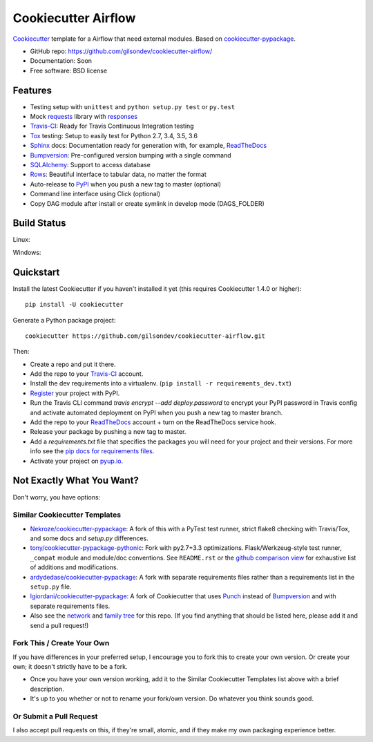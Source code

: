======================
Cookiecutter Airflow
======================

.. image:: https://pyup.io/repos/github/gilsondev/cookiecutter-airflow/shield.svg
     :target: https://pyup.io/repos/github/gilsondev/cookiecutter-airflow/
     :alt: Updates

.. image:: https://travis-ci.org/gilsondev/cookiecutter-airflow.svg?branch=master
    :target: https://travis-ci.org/gilsondev/cookiecutter-airflow

Cookiecutter_ template for a Airflow that need external modules. Based on cookiecutter-pypackage_.

* GitHub repo: https://github.com/gilsondev/cookiecutter-airflow/
* Documentation: Soon
* Free software: BSD license

Features
--------

* Testing setup with ``unittest`` and ``python setup.py test`` or ``py.test``
* Mock requests_ library with responses_
* Travis-CI_: Ready for Travis Continuous Integration testing
* Tox_ testing: Setup to easily test for Python 2.7, 3.4, 3.5, 3.6
* Sphinx_ docs: Documentation ready for generation with, for example, ReadTheDocs_
* Bumpversion_: Pre-configured version bumping with a single command
* SQLAlchemy_: Support to access database
* Rows_: Beautiful interface to tabular data, no matter the format
* Auto-release to PyPI_ when you push a new tag to master (optional)
* Command line interface using Click (optional)
* Copy DAG module after install or create symlink in develop mode (DAGS_FOLDER)

.. _Cookiecutter: https://github.com/gilsondev/cookiecutter

Build Status
-------------

Linux:

.. image:: https://img.shields.io/travis/gilsondev/cookiecutter-airflow.svg
    :target: https://travis-ci.org/gilsondev/cookiecutter-airflow
    :alt: Linux build status on Travis CI

Windows:

.. image:: https://ci.appveyor.com/api/projects/status/github/gilsondev/cookiecutter-airflow?branch=master&svg=true
    :target: https://ci.appveyor.com/project/gilsondev/cookiecutter-airflow/branch/master
    :alt: Windows build status on Appveyor

Quickstart
----------

Install the latest Cookiecutter if you haven't installed it yet (this requires
Cookiecutter 1.4.0 or higher)::

    pip install -U cookiecutter

Generate a Python package project::

    cookiecutter https://github.com/gilsondev/cookiecutter-airflow.git

Then:

* Create a repo and put it there.
* Add the repo to your Travis-CI_ account.
* Install the dev requirements into a virtualenv. (``pip install -r requirements_dev.txt``)
* Register_ your project with PyPI.
* Run the Travis CLI command `travis encrypt --add deploy.password` to encrypt your PyPI password in Travis config
  and activate automated deployment on PyPI when you push a new tag to master branch.
* Add the repo to your ReadTheDocs_ account + turn on the ReadTheDocs service hook.
* Release your package by pushing a new tag to master.
* Add a `requirements.txt` file that specifies the packages you will need for
  your project and their versions. For more info see the `pip docs for requirements files`_.
* Activate your project on `pyup.io`_.

.. _`pip docs for requirements files`: https://pip.pypa.io/en/stable/user_guide/#requirements-files
.. _Register: https://packaging.python.org/distributing/#register-your-project

Not Exactly What You Want?
--------------------------

Don't worry, you have options:

Similar Cookiecutter Templates
~~~~~~~~~~~~~~~~~~~~~~~~~~~~~~

* `Nekroze/cookiecutter-pypackage`_: A fork of this with a PyTest test runner,
  strict flake8 checking with Travis/Tox, and some docs and `setup.py` differences.

* `tony/cookiecutter-pypackage-pythonic`_: Fork with py2.7+3.3 optimizations.
  Flask/Werkzeug-style test runner, ``_compat`` module and module/doc conventions.
  See ``README.rst`` or the `github comparison view`_ for exhaustive list of
  additions and modifications.

* `ardydedase/cookiecutter-pypackage`_: A fork with separate requirements files rather than a requirements list in the ``setup.py`` file.

* `lgiordani/cookiecutter-pypackage`_: A fork of Cookiecutter that uses Punch_ instead of Bumpversion_ and with separate requirements files.

* Also see the `network`_ and `family tree`_ for this repo. (If you find
  anything that should be listed here, please add it and send a pull request!)

Fork This / Create Your Own
~~~~~~~~~~~~~~~~~~~~~~~~~~~

If you have differences in your preferred setup, I encourage you to fork this
to create your own version. Or create your own; it doesn't strictly have to
be a fork.

* Once you have your own version working, add it to the Similar Cookiecutter
  Templates list above with a brief description.

* It's up to you whether or not to rename your fork/own version. Do whatever
  you think sounds good.

Or Submit a Pull Request
~~~~~~~~~~~~~~~~~~~~~~~~

I also accept pull requests on this, if they're small, atomic, and if they
make my own packaging experience better.


.. _cookiecutter-pypackage: https://github.com/audreyr/cookiecutter-pypackage
.. _requests: https://github.com/requests/requests
.. _responses: https://github.com/getsentry/responses
.. _Travis-CI: http://travis-ci.org/
.. _Tox: http://testrun.org/tox/
.. _Sphinx: http://sphinx-doc.org/
.. _ReadTheDocs: https://readthedocs.io/
.. _`pyup.io`: https://pyup.io/
.. _Bumpversion: https://github.com/peritus/bumpversion
.. _SQLAlchemy: http://www.sqlalchemy.org/
.. _Rows: https://github.com/turicas/rows
.. _Punch: https://github.com/lgiordani/punch
.. _PyPi: https://pypi.python.org/pypi

.. _`Nekroze/cookiecutter-pypackage`: https://github.com/Nekroze/cookiecutter-pypackage
.. _`tony/cookiecutter-pypackage-pythonic`: https://github.com/tony/cookiecutter-pypackage-pythonic
.. _`ardydedase/cookiecutter-pypackage`: https://github.com/ardydedase/cookiecutter-pypackage
.. _`lgiordani/cookiecutter-pypackage`: https://github.com/lgiordani/cookiecutter-pypackage
.. _github comparison view: https://github.com/tony/cookiecutter-airflow-pythonic/compare/gilsondev:master...master
.. _`network`: https://github.com/gilsondev/cookiecutter-airflow/network
.. _`family tree`: https://github.com/gilsondev/cookiecutter-airflow/network/members

